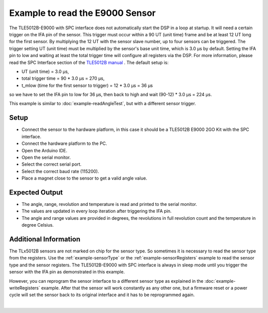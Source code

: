 .. _example-E9000SPC:

Example to read the E9000 Sensor
--------------------------------

The TLE5012B-E9000 with SPC interface does not automatically start the DSP in a loop at startup. It will need a certain trigger on the IFA pin of the sensor.
This trigger must occur within a 90 UT (unit time) frame and be at least 12 UT long for the first sensor. By multiplying the 12 UT with the sensor slave number, up to four sensors can be triggered.
The trigger setting UT (unit time) must be multiplied by the sensor's base unit time, which is 3.0 µs by default. Setting the IFA pin to low and waiting at least the total trigger time
will configure all registers via the DSP. For more information, please read the SPC Interface section of the `TLE5012B manual`_ .
The default setup is:

* UT (unit time) = 3.0 µs,
* total trigger time = 90 * 3.0 µs = 270 µs,
* t_mlow (time for the first sensor to trigger) = 12 * 3.0 µs = 36 µs

so we have to set the IFA pin to low for 36 µs, then back to high and wait (90-12) * 3.0 µs = 224 µs.

This example is similar to :doc:`example-readAngleTest`, but with a different sensor trigger.


Setup
'''''
* Connect the sensor to the hardware platform, in this case it should be a TLE5012B E9000 2GO Kit with the SPC interface.
* Connect the hardware platform to the PC.
* Open the Arduino IDE.
* Open the serial monitor.
* Select the correct serial port.
* Select the correct baud rate (115200).
* Place a magnet close to the sensor to get a valid angle value.


Expected Output
'''''''''''''''

* The angle, range, revolution and temperature is read and printed to the serial monitor.
* The values are updated in every loop iteration after triggering the IFA pin.
* The angle and range values are provided in degrees, the revolutions in full revolution count and the temperature in degree Celsius.


Additional Information
''''''''''''''''''''''

The TLx5012B sensors are not marked on chip for the sensor type. So sometimes it is necessary to read the sensor type from the registers.
Use the :ref:`example-sensorType` or the :ref:`example-sensorRegisters` example to read the sensor type and the sensor registers.
The TLE5012B-E9000 with SPC interface is always in sleep mode until you trigger the sensor with the IFA pin as demonstrated in this example.

However, you can reprogram the sensor interface to a different sensor type as explained in the :doc:`example-writeRegisters` example. 
After that the sensor will work constantly as any other one, but a firmware reset or a power cycle will set the sensor back to its original 
interface and it has to be reprogrammed again.

.. image:: ../img/example-E9000SPC.png
    :width: 70%
    :align: center
|

.. _`TLE5012B manual`: https://www.infineon.com/dgdl/Infineon-Angle_Sensor_TLE5012B-UM-v01_02-en-UM-v01_02-EN.pdf?fileId=5546d46146d18cb40146ec2eeae4633b

